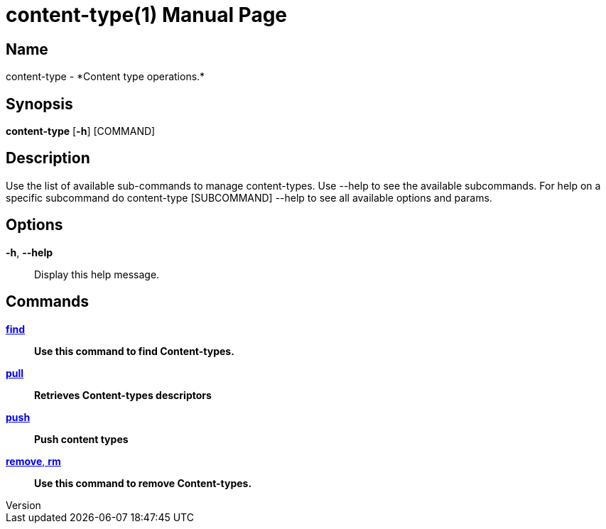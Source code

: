 // tag::picocli-generated-full-manpage[]
// tag::picocli-generated-man-section-header[]
:doctype: manpage
:revnumber: 
:manmanual: Content-type Manual
:mansource: 
:man-linkstyle: pass:[blue R < >]
= content-type(1)

// end::picocli-generated-man-section-header[]

// tag::picocli-generated-man-section-name[]
== Name

content-type - *Content type operations.*

// end::picocli-generated-man-section-name[]

// tag::picocli-generated-man-section-synopsis[]
== Synopsis

*content-type* [*-h*] [COMMAND]

// end::picocli-generated-man-section-synopsis[]

// tag::picocli-generated-man-section-description[]
== Description

Use the list of available sub-commands to manage content-types.
Use --help to see the available subcommands.
For help on a specific subcommand do content-type [SUBCOMMAND] --help to see all available options and params.

// end::picocli-generated-man-section-description[]

// tag::picocli-generated-man-section-options[]
== Options

*-h*, *--help*::
  Display this help message.

// end::picocli-generated-man-section-options[]

// tag::picocli-generated-man-section-arguments[]
// end::picocli-generated-man-section-arguments[]

// tag::picocli-generated-man-section-commands[]
== Commands

xref:content-type-find.adoc[*find*]::
  *Use this command to find Content-types.*

xref:content-type-pull.adoc[*pull*]::
  *Retrieves Content-types descriptors*

xref:content-type-push.adoc[*push*]::
  *Push content types*

xref:content-type-remove.adoc[*remove*, *rm*]::
  *Use this command to remove Content-types.*

// end::picocli-generated-man-section-commands[]

// tag::picocli-generated-man-section-exit-status[]
// end::picocli-generated-man-section-exit-status[]

// tag::picocli-generated-man-section-footer[]
// end::picocli-generated-man-section-footer[]

// end::picocli-generated-full-manpage[]
